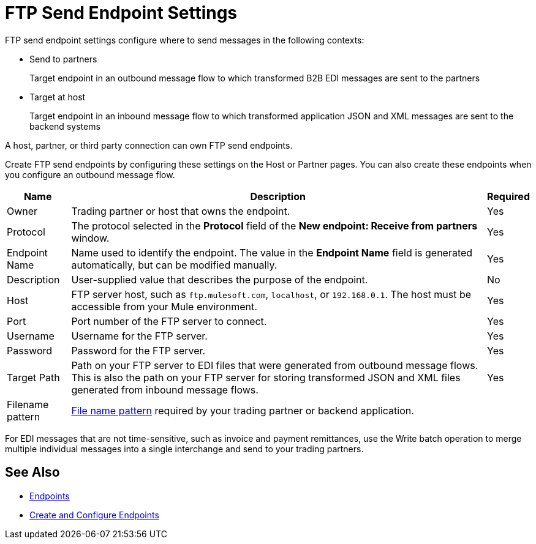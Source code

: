= FTP Send Endpoint Settings

FTP send endpoint settings configure where to send messages in the following contexts:

* Send to partners
+
Target endpoint in an outbound message flow to which transformed B2B EDI messages are sent to the partners

* Target at host
+
Target endpoint in an inbound message flow to which transformed application JSON and XML messages are sent to the backend systems

A host, partner, or third party connection can own FTP send endpoints.

Create FTP send endpoints by configuring these settings on the Host or Partner pages. You can also create these endpoints when you configure an outbound message flow.

[%header%autowidth.spread]
|===
|Name |Description | Required

| Owner
| Trading partner or host that owns the endpoint.
| Yes

| Protocol
| The protocol selected in the *Protocol* field of the *New endpoint: Receive from partners* window.
| Yes

|Endpoint Name
| Name used to identify the endpoint. The value in the *Endpoint Name* field is generated automatically, but can be modified manually.
| Yes

|Description
|User-supplied value that describes the purpose of the endpoint.
| No

|Host
| FTP server host, such as `ftp.mulesoft.com`, `localhost`, or `192.168.0.1`. The host must be accessible from your Mule environment.
|Yes

|Port
|Port number of the FTP server to connect.
|Yes

|Username
|Username for the FTP server.
|Yes

|Password
|Password for the FTP server.
|Yes

|Target Path
|Path on your FTP server to EDI files that were generated from outbound message flows. This is also the path on your FTP server for storing
transformed JSON and XML files generated from inbound message flows.
|Yes

|Filename pattern
|xref:file-name-pattern.adoc[File name pattern] required by your trading partner or backend application.
|
|===

For EDI messages that are not time-sensitive, such as invoice and payment remittances, use the Write batch operation to merge multiple individual messages into a single interchange and send to your trading partners.

== See Also

* xref:endpoints.adoc[Endpoints]
* xref:create-endpoint.adoc[Create and Configure Endpoints]

